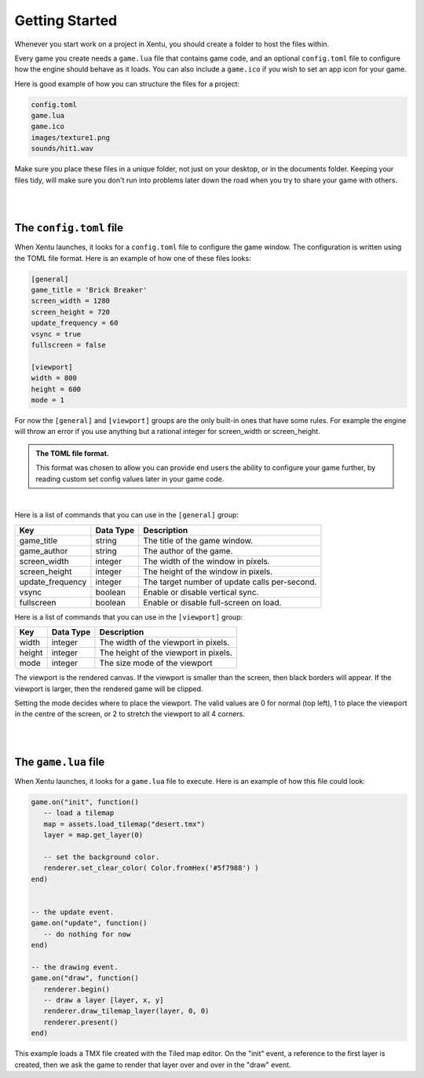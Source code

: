 ===============
Getting Started
===============

Whenever you start work on a project in Xentu, you should create a folder to
host the files within.

Every game you create needs a ``game.lua`` file that contains game code,
and an optional ``config.toml`` file to configure how the engine should behave
as it loads. You can also include a ``game.ico`` if you wish to set an app
icon for your game.

Here is good example of how you can structure the files for a project:

.. code-block:: shell

	config.toml
	game.lua
	game.ico
	images/texture1.png
	sounds/hit1.wav

Make sure you place these files in a unique folder, not just on your desktop, or
in the documents folder. Keeping your files tidy, will make sure you don't run into
problems later down the road when you try to share your game with others.

|
|

The ``config.toml`` file
------------------------

When Xentu launches, it looks for a ``config.toml`` file to configure the game
window. The configuration is written using the TOML file format. Here is an example
of how one of these files looks:

.. code-block:: toml

	[general]
	game_title = 'Brick Breaker'
	screen_width = 1280
	screen_height = 720
	update_frequency = 60
	vsync = true
	fullscreen = false

	[viewport]
	width = 800
	height = 600
	mode = 1

For now the ``[general]`` and ``[viewport]`` groups are the only built-in ones
that have some rules. For example the engine will throw an error if you use anything
but a rational integer for screen_width or screen_height.

.. admonition:: The TOML file format.

	This format was chosen to allow you can provide	end users the ability to
	configure your game further, by reading custom set config values later in your
	game code.

|

Here is a list of commands that you can use in the ``[general]`` group:

+------------------+-----------+-----------------------------------------------+
| Key              | Data Type | Description                                   |
+==================+===========+===============================================+
| game_title       | string    | The title of the game window.                 |
+------------------+-----------+-----------------------------------------------+
| game_author      | string    | The author of the game.                       |
+------------------+-----------+-----------------------------------------------+
| screen_width     | integer   | The width of the window in pixels.            |
+------------------+-----------+-----------------------------------------------+
| screen_height    | integer   | The height of the window in pixels.           |
+------------------+-----------+-----------------------------------------------+
| update_frequency | integer   | The target number of update calls per-second. |
+------------------+-----------+-----------------------------------------------+
| vsync            | boolean   | Enable or disable vertical sync.              |
+------------------+-----------+-----------------------------------------------+
| fullscreen       | boolean   | Enable or disable full-screen on load.        |
+------------------+-----------+-----------------------------------------------+

Here is a list of commands that you can use in the ``[viewport]`` group:

+------------------+-----------+-----------------------------------------------+
| Key              | Data Type | Description                                   |
+==================+===========+===============================================+
| width     	   | integer   | The width of the viewport in pixels.          |
+------------------+-----------+-----------------------------------------------+
| height           | integer   | The height of the viewport in pixels.         |
+------------------+-----------+-----------------------------------------------+
| mode             | integer   | The size mode of the viewport                 |
+------------------+-----------+-----------------------------------------------+

The viewport is the rendered canvas. If the viewport is smaller than the screen,
then black borders will appear. If the viewport is larger, then the rendered
game will be clipped.

Setting the mode decides where to place the viewport. The valid values are 0 for
normal (top left), 1 to place the viewport in the centre of the screen, or 2 to
stretch the viewport to all 4 corners.

|
|

The ``game.lua`` file
---------------------

When Xentu launches, it looks for a ``game.lua`` file to execute. Here is an
example of how this file could look:

.. code-block:: lua

	game.on("init", function()
	   -- load a tilemap
	   map = assets.load_tilemap("desert.tmx")
	   layer = map.get_layer(0)

	   -- set the background color.
	   renderer.set_clear_color( Color.fromHex('#5f7988') )
	end)


	-- the update event.
	game.on("update", function()
	   -- do nothing for now
	end)

	-- the drawing event.
	game.on("draw", function()
	   renderer.begin()
	   -- draw a layer [layer, x, y]
	   renderer.draw_tilemap_layer(layer, 0, 0)
	   renderer.present()
	end)

This example loads a TMX file created with the Tiled map editor. On the "init"
event, a reference to the first layer is created, then we ask the game to render
that layer over and over in the "draw" event.